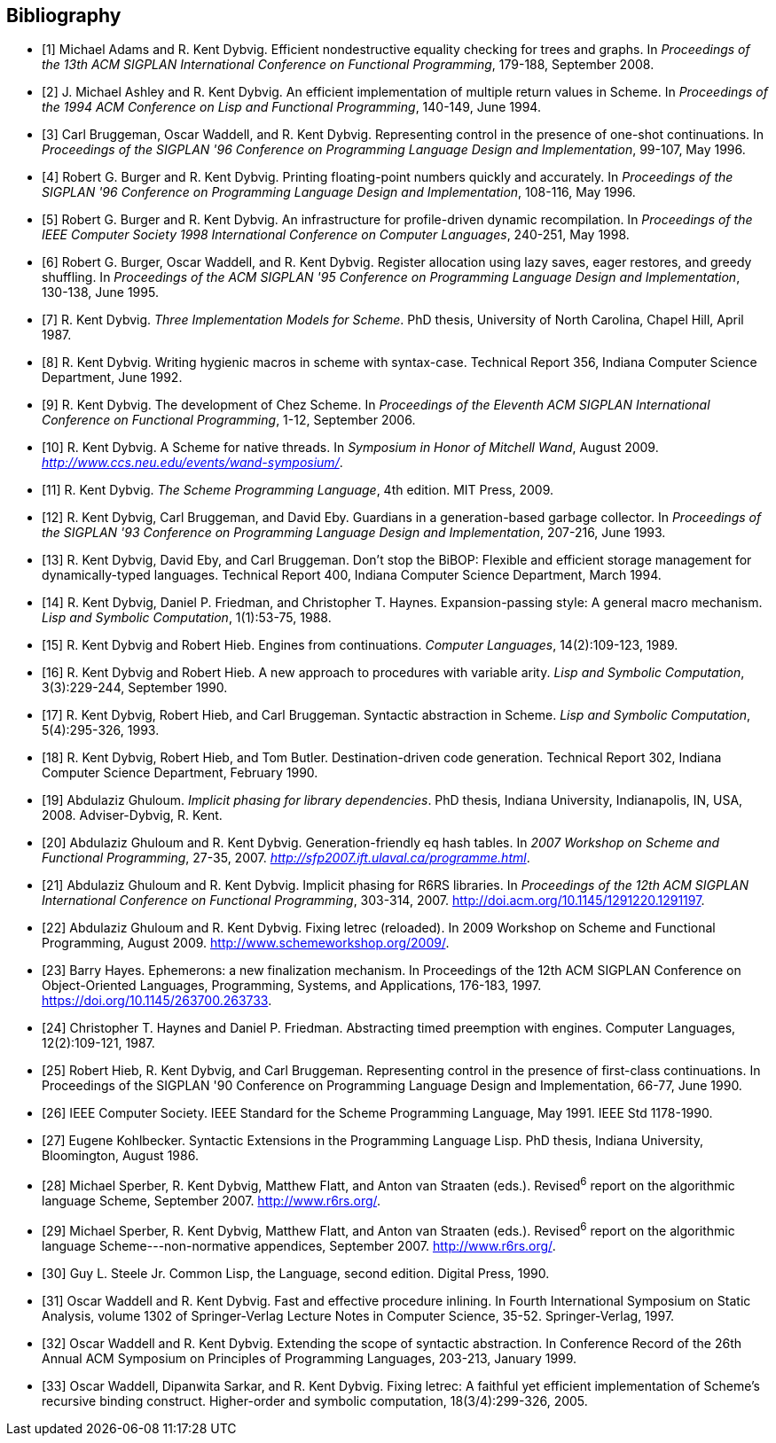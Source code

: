 [#bibliography]
[bibliography]
== Bibliography

- [[[ref1,1]]] Michael Adams and R. Kent Dybvig. Efficient nondestructive equality checking for trees and graphs. In _Proceedings of the 13th ACM SIGPLAN International Conference on Functional Programming_, 179-188, September 2008.

- [[[ref2,2]]] J. Michael Ashley and R. Kent Dybvig. An efficient implementation of multiple return values in Scheme. In _Proceedings of the 1994 ACM Conference on Lisp and Functional Programming_, 140-149, June 1994.

- [[[ref3,3]]] Carl Bruggeman, Oscar Waddell, and R. Kent Dybvig. Representing control in the presence of one-shot continuations. In _Proceedings of the SIGPLAN '96 Conference on Programming Language Design and Implementation_, 99-107, May 1996.

- [[[ref4,4]]] Robert G. Burger and R. Kent Dybvig. Printing floating-point numbers quickly and accurately. In _Proceedings of the SIGPLAN '96 Conference on Programming Language Design and Implementation_, 108-116, May 1996.

- [[[ref5,5]]] Robert G. Burger and R. Kent Dybvig. An infrastructure for profile-driven dynamic recompilation. In _Proceedings of the IEEE Computer Society 1998 International Conference on Computer Languages_, 240-251, May 1998.

- [[[ref6,6]]] Robert G. Burger, Oscar Waddell, and R. Kent Dybvig. Register allocation using lazy saves, eager restores, and greedy shuffling. In _Proceedings of the ACM SIGPLAN '95 Conference on Programming Language Design and Implementation_, 130-138, June 1995.

- [[[ref7,7]]] R. Kent Dybvig. _Three Implementation Models for Scheme_. PhD thesis, University of North Carolina, Chapel Hill, April 1987.

- [[[ref8,8]]] R. Kent Dybvig. Writing hygienic macros in scheme with syntax-case. Technical Report 356, Indiana Computer Science Department, June 1992.

- [[[ref9,9]]] R. Kent Dybvig. The development of Chez Scheme. In _Proceedings of the Eleventh ACM SIGPLAN International Conference on Functional Programming_, 1-12, September 2006.

- [[[ref10,10]]] R. Kent Dybvig. A Scheme for native threads. In _Symposium in Honor of Mitchell Wand_, August 2009. _http://www.ccs.neu.edu/events/wand-symposium/_.

- [[[ref11,11]]] R. Kent Dybvig. _The Scheme Programming Language_, 4th edition. MIT Press, 2009.

- [[[ref12,12]]] R. Kent Dybvig, Carl Bruggeman, and David Eby. Guardians in a generation-based garbage collector. In _Proceedings of the SIGPLAN '93 Conference on Programming Language Design and Implementation_, 207-216, June 1993.

- [[[ref13,13]]] R. Kent Dybvig, David Eby, and Carl Bruggeman. Don't stop the BiBOP: Flexible and efficient storage management for dynamically-typed languages. Technical Report 400, Indiana Computer Science Department, March 1994.

- [[[ref14,14]]] R. Kent Dybvig, Daniel P. Friedman, and Christopher T. Haynes. Expansion-passing style: A general macro mechanism. _Lisp and Symbolic Computation_, 1(1):53-75, 1988.

- [[[ref15,15]]] R. Kent Dybvig and Robert Hieb. Engines from continuations. _Computer Languages_, 14(2):109-123, 1989.

- [[[ref16,16]]] R. Kent Dybvig and Robert Hieb. A new approach to procedures with variable arity. _Lisp and Symbolic Computation_, 3(3):229-244, September 1990.

- [[[ref17,17]]] R. Kent Dybvig, Robert Hieb, and Carl Bruggeman. Syntactic abstraction in Scheme. _Lisp and Symbolic Computation_, 5(4):295-326, 1993.

- [[[ref18,18]]] R. Kent Dybvig, Robert Hieb, and Tom Butler. Destination-driven code generation. Technical Report 302, Indiana Computer Science Department, February 1990.

- [[[ref19,19]]] Abdulaziz Ghuloum. _Implicit phasing for library dependencies_. PhD thesis, Indiana University, Indianapolis, IN, USA, 2008. Adviser-Dybvig, R. Kent.

- [[[ref20,20]]] Abdulaziz Ghuloum and R. Kent Dybvig. Generation-friendly eq hash tables. In _2007 Workshop on Scheme and Functional Programming_, 27-35, 2007. _http://sfp2007.ift.ulaval.ca/programme.html_.

- [[[ref21,21]]] Abdulaziz Ghuloum and R. Kent Dybvig. Implicit phasing for R6RS libraries. In _Proceedings of the 12th ACM SIGPLAN International Conference on Functional Programming_, 303-314, 2007. http://doi.acm.org/10.1145/1291220.1291197.

- [[[ref22,22]]] Abdulaziz Ghuloum and R. Kent Dybvig. Fixing letrec (reloaded). In 2009 Workshop on Scheme and Functional Programming, August 2009. http://www.schemeworkshop.org/2009/.

- [[[ref23,23]]] Barry Hayes. Ephemerons: a new finalization mechanism. In Proceedings of the 12th ACM SIGPLAN Conference on Object-Oriented Languages, Programming, Systems, and Applications, 176-183, 1997. https://doi.org/10.1145/263700.263733.

- [[[ref24,24]]] Christopher T. Haynes and Daniel P. Friedman. Abstracting timed preemption with engines. Computer Languages, 12(2):109-121, 1987.

- [[[ref25,25]]] Robert Hieb, R. Kent Dybvig, and Carl Bruggeman. Representing control in the presence of first-class continuations. In Proceedings of the SIGPLAN '90 Conference on Programming Language Design and Implementation, 66-77, June 1990.

- [[[ref26,26]]] IEEE Computer Society. IEEE Standard for the Scheme Programming Language, May 1991. IEEE Std 1178-1990.

- [[[ref27,27]]] Eugene Kohlbecker. Syntactic Extensions in the Programming Language Lisp. PhD thesis, Indiana University, Bloomington, August 1986.

- [[[ref28,28]]] Michael Sperber, R. Kent Dybvig, Matthew Flatt, and Anton van Straaten (eds.). Revised^6^ report on the algorithmic language Scheme, September 2007. http://www.r6rs.org/.

- [[[ref29,29]]] Michael Sperber, R. Kent Dybvig, Matthew Flatt, and Anton van Straaten (eds.). Revised^6^ report on the algorithmic language Scheme---non-normative appendices, September 2007. http://www.r6rs.org/.

- [[[ref30,30]]] Guy L. Steele Jr. Common Lisp, the Language, second edition. Digital Press, 1990.

- [[[ref31,31]]] Oscar Waddell and R. Kent Dybvig. Fast and effective procedure inlining. In Fourth International Symposium on Static Analysis, volume 1302 of Springer-Verlag Lecture Notes in Computer Science, 35-52. Springer-Verlag, 1997.

- [[[ref32,32]]] Oscar Waddell and R. Kent Dybvig. Extending the scope of syntactic abstraction. In Conference Record of the 26th Annual ACM Symposium on Principles of Programming Languages, 203-213, January 1999.

- [[[ref33,33]]] Oscar Waddell, Dipanwita Sarkar, and R. Kent Dybvig. Fixing letrec: A faithful yet efficient implementation of Scheme's recursive binding construct. Higher-order and symbolic computation, 18(3/4):299-326, 2005.
